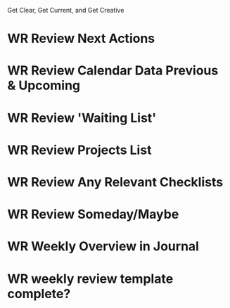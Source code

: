  #+SEQ_TODO: WR(w) | DONE(d) 

Get Clear, Get Current, and Get Creative


* WR Review Next Actions
SCHEDULED: <2021-02-14 dom .+7d>
:PROPERTIES:
:STYLE: habit
:LAST_REPEAT: [2021-02-07 dom 10:35]
:END:
:LOGBOOK:
- State "DONE"       from "WR"         [2021-02-07 dom 10:35]
:END:

* WR Review Calendar Data Previous & Upcoming
SCHEDULED: <2021-02-14 dom .+7d>
:PROPERTIES:
:STYLE: habit
:LAST_REPEAT: [2021-02-07 dom 10:42]
:END:
:LOGBOOK:
- State "DONE"       from "WR"         [2021-02-07 dom 10:42]
:END:



* WR Review 'Waiting List'
SCHEDULED: <2021-02-14 dom .+7d>
:PROPERTIES:
:STYLE: habit
:LAST_REPEAT: [2021-02-07 dom 10:42]
:END:
:LOGBOOK:
- State "DONE"       from "WR"         [2021-02-07 dom 10:42]
:END:






* WR Review Projects List
SCHEDULED: <2021-02-14 dom .+7d>
:PROPERTIES:
:STYLE: habit
:LAST_REPEAT: [2021-02-07 dom 10:42]
:END:
:LOGBOOK:
- State "DONE"       from "WR"         [2021-02-07 dom 10:42]
:END:
* WR Review Any Relevant Checklists
SCHEDULED: <2021-02-14 dom .+7d>
:PROPERTIES:
:STYLE: habit
:LAST_REPEAT: [2021-02-07 dom 10:42]
:END:
:LOGBOOK:
- State "DONE"       from "WR"         [2021-02-07 dom 10:42]
:END:
* WR Review Someday/Maybe
SCHEDULED: <2021-02-14 dom .+7d>
:PROPERTIES:
:STYLE: habit
:LAST_REPEAT: [2021-02-07 dom 10:42]
:END:
:LOGBOOK:
- State "DONE"       from "WR"         [2021-02-07 dom 10:42]
:END:
* WR Weekly Overview in Journal
SCHEDULED: <2021-02-14 dom .+7d>
:PROPERTIES:
:STYLE: habit
:LAST_REPEAT: [2021-02-07 dom 10:42]
:END:
:LOGBOOK:
- State "DONE"       from "WR"         [2021-02-07 dom 10:42]
:END:
* WR weekly review template complete?
SCHEDULED: <2021-02-14 dom .+7d>
:PROPERTIES:
:STYLE: habit
:LAST_REPEAT: [2021-02-07 dom 10:42]
:END:
:LOGBOOK:
- State "DONE"       from "WR"         [2021-02-07 dom 10:42]
:END:
